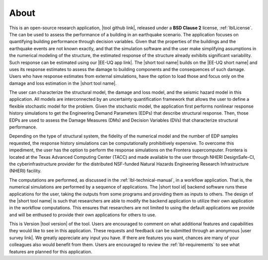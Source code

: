 .. _lblAbout:

*****
About
*****

This is an open-source research application, |tool github link|, released under a **BSD Clause 2** license, :ref:`lblLicense`. The can be used to assess the performance of a building in an earthquake scenario. The application focuses on quantifying building performance through decision variables. Given that the properties of the buildings and the earthquake events are not known exactly, and that the simulation software and the user make simplifying assumptions in the numerical modeling of the structure, the estimated response of the structure already exhibits significant variability. Such response can be estimated using our |EE-UQ app link|. The |short tool name| builds on the |EE-UQ short name| and uses its response estimates to assess the damage to building components and the consequences of such damage. Users who have response estimates from external simulations, have the option to load those and focus only on the damage and loss estimation in the |short tool name|.

The user can characterize the structural model, the damage and loss model, and the seismic hazard model in this application. All models are interconnected by an uncertainty quantification framework that allows the user to define a flexible stochastic model for the problem. Given the stochastic model, the application first performs nonlinear response history simulations to get the Engineering Demand Parameters (EDPs) that describe structural response. Then, those EDPs are used to assess the Damage Measures (DMs) and Decision Variables (DVs) that characterize structural performance.

Depending on the type of structural system, the fidelity of the numerical model and the number of EDP samples requested, the response history simulations can be computationally prohibitively expensive. To overcome this impediment, the user has the option to perform the response simulations on the Frontera supercomputer. Frontera is located at the Texas Advanced Computing Center (TACC) and made available to the user through NHERI DesignSafe-CI, the cyberinfrastructure provider for the distributed NSF-funded Natural Hazards Engineering Research Infrastructure (NHERI) facility.

The computations are performed, as discussed in the :ref:`lbl-technical-manual`, in a workflow application. That is, the numerical simulations are performed by a sequence of applications. The |short tool id| backend software runs these applications for the user, taking the outputs from some programs and providing them as inputs to others. The design of the |short tool name| is such that researchers are able to modify the backend application to utilize their own application in the workflow computations. This ensures that researchers are not limited to using the default applications we provide and will be enthused to provide their own applications for others to use.

This is Version |tool version| of the tool. Users are encouraged to comment on what additional features and capabilities they would like to see in this application. These requests and feedback can be submitted through an anonymous |user survey link|. We greatly appreciate any input you have. If there are features you want, chances are many of your colleagues also would benefit from them. Users are encouraged to review the :ref:`lbl-requirements` to see what features are planned for this application.



